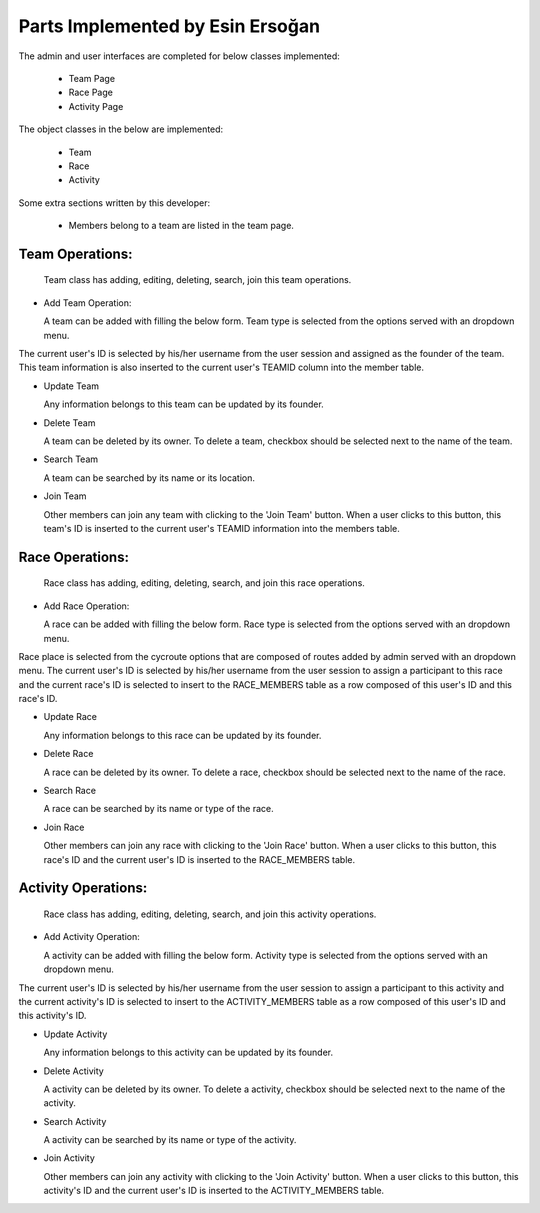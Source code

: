 Parts Implemented by Esin Ersoğan
================================

The admin and user interfaces are completed for below classes implemented:

  -  Team Page
  
  -  Race Page
  
  -  Activity Page

The object classes in the below are implemented:

  - Team
  
  - Race 
  
  - Activity

Some extra sections written by this developer:

  - Members belong to a team are listed in the team page.

Team Operations:
---------------
  Team class has adding, editing, deleting, search, join this team operations.

* Add Team Operation:

  A team can be added with filling the below form. Team type is selected from the options served with an dropdown menu.
The current user's ID is selected by his/her username from the user session and assigned as the founder of the team.
This team information is also inserted to the current user's TEAMID column into the member table.


* Update Team

  Any information belongs to this team can be updated by its founder.


* Delete Team

  A team can be deleted by its owner. To delete a team, checkbox should be selected next to the name of the team.

* Search Team

  A team can be searched by its name or its location.
  
* Join Team
  
  Other members can join any team with clicking to the 'Join Team' button. When a user clicks to this button, this team's ID is inserted to the current user's TEAMID information into the members table.


Race Operations:
---------------
  Race class has adding, editing, deleting, search, and join this race operations.

* Add Race Operation:

  A race can be added with filling the below form. Race type is selected from the options served with an dropdown menu.
Race place is selected from the cycroute options that are composed of routes added by admin served with an dropdown menu.
The current user's ID is selected by his/her username from the user session to assign a participant to this race
and the current race's ID is selected to insert to the RACE_MEMBERS table as a row composed of this user's ID and this race's ID.


* Update Race

  Any information belongs to this race can be updated by its founder.


* Delete Race

  A race can be deleted by its owner. To delete a race, checkbox should be selected next to the name of the race.

* Search Race

  A race can be searched by its name or type of the race.

* Join Race
  
  Other members can join any race with clicking to the 'Join Race' button. When a user clicks to this button, this race's ID and the current user's ID is inserted to the RACE_MEMBERS table.

Activity Operations:
---------------
  Race class has adding, editing, deleting, search, and join this activity operations.

* Add Activity Operation:

  A activity can be added with filling the below form. Activity type is selected from the options served with an dropdown menu.
The current user's ID is selected by his/her username from the user session to assign a participant to this activity
and the current activity's ID is selected to insert to the ACTIVITY_MEMBERS table as a row composed of this user's ID and this activity's ID.


* Update Activity

  Any information belongs to this activity can be updated by its founder.


* Delete Activity

  A activity can be deleted by its owner. To delete a activity, checkbox should be selected next to the name of the activity.

* Search Activity

  A activity can be searched by its name or type of the activity.
  
* Join Activity
  
  Other members can join any activity with clicking to the 'Join Activity' button. When a user clicks to this button, this activity's ID and the current user's ID is inserted to the ACTIVITY_MEMBERS table.



